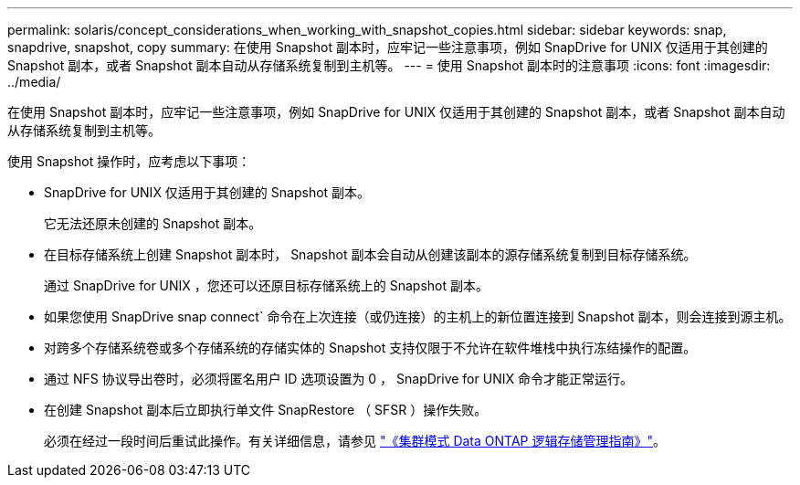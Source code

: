 ---
permalink: solaris/concept_considerations_when_working_with_snapshot_copies.html 
sidebar: sidebar 
keywords: snap, snapdrive, snapshot, copy 
summary: 在使用 Snapshot 副本时，应牢记一些注意事项，例如 SnapDrive for UNIX 仅适用于其创建的 Snapshot 副本，或者 Snapshot 副本自动从存储系统复制到主机等。 
---
= 使用 Snapshot 副本时的注意事项
:icons: font
:imagesdir: ../media/


[role="lead"]
在使用 Snapshot 副本时，应牢记一些注意事项，例如 SnapDrive for UNIX 仅适用于其创建的 Snapshot 副本，或者 Snapshot 副本自动从存储系统复制到主机等。

使用 Snapshot 操作时，应考虑以下事项：

* SnapDrive for UNIX 仅适用于其创建的 Snapshot 副本。
+
它无法还原未创建的 Snapshot 副本。

* 在目标存储系统上创建 Snapshot 副本时， Snapshot 副本会自动从创建该副本的源存储系统复制到目标存储系统。
+
通过 SnapDrive for UNIX ，您还可以还原目标存储系统上的 Snapshot 副本。

* 如果您使用 SnapDrive snap connect` 命令在上次连接（或仍连接）的主机上的新位置连接到 Snapshot 副本，则会连接到源主机。
* 对跨多个存储系统卷或多个存储系统的存储实体的 Snapshot 支持仅限于不允许在软件堆栈中执行冻结操作的配置。
* 通过 NFS 协议导出卷时，必须将匿名用户 ID 选项设置为 0 ， SnapDrive for UNIX 命令才能正常运行。
* 在创建 Snapshot 副本后立即执行单文件 SnapRestore （ SFSR ）操作失败。
+
必须在经过一段时间后重试此操作。有关详细信息，请参见 link:http://docs.netapp.com/ontap-9/topic/com.netapp.doc.dot-cm-vsmg/home.html["《集群模式 Data ONTAP 逻辑存储管理指南》"]。


